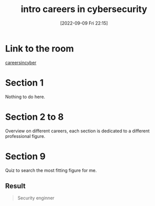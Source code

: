 #+title:      intro careers in cybersecurity
#+date:       [2022-09-09 Fri 22:15]
#+filetags:   :tryhackme:
#+identifier: 20220909T221517

* Link to the room
[[https://tryhackme.com/room/careersincyber][careersincyber]]
* Section 1
Nothing to do here.
* Section 2 to 8
Overview on different careers, each section is dedicated to a different professional figure.
* Section 9
Quiz to search the most fitting figure for me.
** Result
#+begin_quote
Security enginner
#+end_quote
